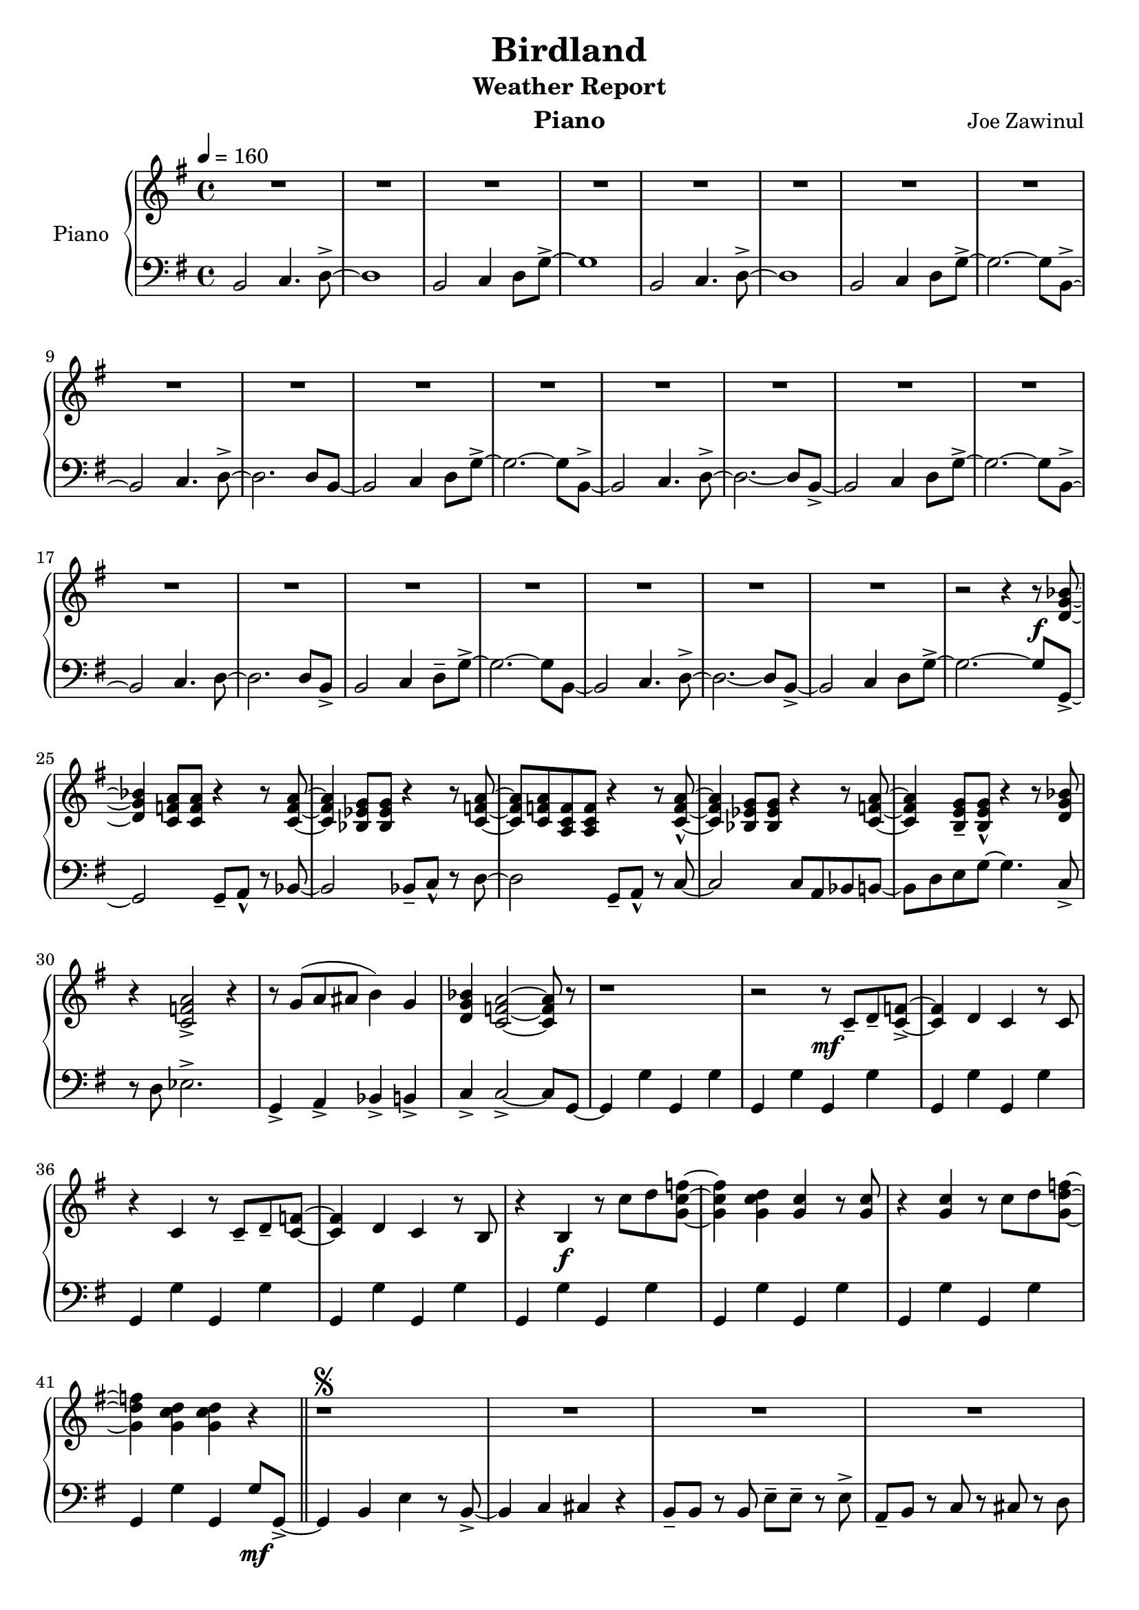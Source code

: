 \version "2.22.0"
%%%myStaffSize = #26
%%%#(set-global-staff-size myStaffSize)
\header {
  title="Birdland"
  composer="Joe Zawinul"
  subtitle = "Weather Report"
  %poet = "Poete"
  instrument = "Piano"
  %meter=\markup {\bold {"Remarque sur le rhythme"}}
  style = "Jazz"
  maintainer = "Alexandre Touret"
  maintainerEmail = "alexandre.touret@free.fr"
  maintainerWeb = "http://blog.touret.info"
  lastupdated = ""
  source = "Music room"
  footer = "Footer"
}

%%%% RELATIVE A MODIFIER + TEMPO+ CLE

upper=
\relative c''{

  \clef treble
  \time 4/4
  \tempo 4=160
  \key f \major
  
  R1*23
  
  r2 r4 r8\f <c, f aes>~
  
  <c f aes>4  <bes ees g>8 <bes ees g>8 r4 r8 <bes ees g>~
  <bes ees g>4 <aes des f>8 <aes des f>8 r4 r8 <bes ees g>~
  <bes ees g> <bes ees g> <g bes ees> <g bes ees> r4 r8 <bes ees g>8~ -^
  <bes ees g>4 <aes des f>8 <aes des f> r4 r8 <bes ees g>8~
  <bes ees g>4 <a d f>8-- <a d f>-^ r4 r8 <c f aes>
  r4 <bes ees g>2-> r4
  r8 f'8 ( g gis a4) f
  <c f aes>4 <bes ees g>2~ <bes ees g>8 r8
  
  r1
  r2 r8\mf bes-- c-- <bes ees>~->
  <bes ees>4 c bes r8 bes
  r4 bes r8 bes-- c-- <bes ees>~
  <bes ees>4 c bes r8 a
  r4 a\f r8 bes' c <f, bes ees>~
  <f bes ees>4 <f bes c> <f bes > r8 <f bes >
  r4 <f bes >4 r8 bes c <f, c' ees>~
  <f c' ees>4 <f bes c> <f bes c> r  \bar "||"

  r1\segno
  R1*8
  r2 r4 r8 <ees g a c>8~
  <ees g a c>2 <ees ges>
  <d f>8 <d f> r <d f> r <d f> r c~->
  
  c4 d8. c16 f4 r8 <d f>~->
  <d f>4 <d f a> <d f> r8 <d f a c>~
  <d f a c>1
  <d f>8-- <d f> r <d f> r <d f> r <c f a>~
  <c f a>4 <a d g> <c d f> r8 <c d f>~->
  <c d f>4  <a ees' f>4 <aes d f> r8 <c e g>~->
  <c e g>2 <c ees ges>
  
  <bes d f>8-- <bes d f> r <bes d f> r <bes d f> r <c f a>~
  <c f a>4 <c f a> <c d f> r8 <c d f>~->
  <c d f>4 <a ees' f> <aes ees' f> r8 <c e g>~->
  <c e g>2 \mark \markup "To Coda" <c ees ges>
  
  <bes d f>8 <bes d f> r <bes d f> r <bes d f> r <c f>~
  <c f>1 \>
  r4\! <c f>2 <c f>4~
  <c f> <c f>2 <c f>4~
  <c f> <c f>2 <c f>4~
  <c f> <c f>2 <c f>4~
  <c f> <c f>2 <c f>4~
  <c f> <c f>2 <c f>4~
  <c f> <c f>2 <c f>4~
  <c f> <c f>2 r8 <g' c ees>~
  <g c ees>4 <fis b d> <f b des> <e a c>
  <ees aes ces> <d g bes> <cis f a> r8 <g' c ees>~
  <g c ees>4 <fis b d> <f b des> <e a c>
  <ees aes ces> <d g bes> <cis f a> r8 <g' c ees>~
  <g c ees>4 <fis b d> <f b des> <e a c>
  <ees aes ces> <d g bes> <cis f a> r8 <g' c ees>~->
  <g c ees>4 <fis b d> <f b des> <e a c>
  <ees aes ces> <d g bes> <cis f a> r4
  \expandEmptyMeasures
  R1*2
  
  R1*8
  
  %%%% CODA
  \break
  
    % Coda on new line, use this:
    %%%\once \override Score.RehearsalMark.extra-offset = #'( -5 . .5 )
    %%%\once \override Score.RehearsalMark.font-size = #5
    %%%\mark \markup { \musicglyph "scripts.coda" }
     
 
 <bes d f>8\coda \mark \markup "Coda" <bes d f> r <bes d f> r <bes d f> r <bes d f>~
  <bes d f>1
  r
  r2 r4 d8\ff f \bar "|."

}

lower=
\relative c{
  \clef bass
  \time 4/4
  \tempo 4=160
  \key f \major
  %% intro
  %%1
  a2 bes4. c8~- >
  c1
  a2 bes4 c8 f~ ->
  f1
  a,2 bes4. c8~->
  c1
  a2 bes4 c8 f~ ->
  %%8
  f2.~ f8 a,~ ->
  a2 bes4. c8~- >
  c2. c8 a~ 
  a2 bes4 c8 f~ ->
  f2.~ f8 a,~ ->
  a2 bes4. c8~->
  %%14
  c2.~ c8 a~ ->
  a2 bes4 c8 f~->
  f2.~ f8 a,~->
  a2  bes4. c8~
  c2. c8 a->
  a2 bes4 c8-- f~->
  %%20
  f2.~ f8 a,~
  a2 bes4. c8~->
  c2.~ c8 a~->
  a2 bes4 c8 f~->
  f2.~ f8 f,~->
  %%25
  f2 f8-- g-^ r aes~
  aes2 aes8-- bes-^ r c~
  c2 f,8-- g-^ r bes~
  %%28
  bes2 bes8 g aes a~ 
  a c d f~ f4. bes,8->
  r8 c des2.->
  f,4-> g-> aes-> a->
  %%32
  bes4-> bes2~-> bes8 f~
  f4 f' f, f'
  f,4 f' f, f'
  f,4 f' f, f'
  f,4 f' f, f'
  f,4 f' f, f'
  f,4 f' f, f'
  f,4 f' f, f'
  f,4 f' f, f'
  f,4 f' f, f'8\mf f,~-> \bar "||"
  
  f4 a d r8 a~->
  a4 bes b r
  a8-- a r a d-- d-- r d->
  g,-- a r bes r b r c
  
  f4-> a, d r8 bes~->
  bes4 b c r8 f,
  bes-- bes r f bes-- bes r f->
  bes-- g r d r c r f~ 
  
  f4 a d r8 a~->
  a4 bes b r
  a8 a r a d d r d 
  e, f r bes r b r c
  
  
  f,4 a d r8 bes~->
  bes4 b c r8 bes~
  bes1 
  bes8-- g r d r c \f r f~->
  
  f4 a d r8 c~->
  c4 b bes r8 a~->
  a2 d
  
  g,8-- a r bes r c r f~
  f4 e d r8 c~->
  c4 b bes r8 a~->
  a2 d, \bar "||"
  
  g8 a r bes r c r f,~
  f f f' f,~ f f f' f,~
  f f f' f,~ f f' f,~
  f f f' f,~ f f' f,~
  f f f' f,~ f f' f,~
  f f f' f,~ f f' f,~
  f f f' f,~ f f' f,~
  f f f' f,~ f f' f,~
  f f f' f,~ f f' f,~
  f f f' f,~ f f' f,~
  f f f' f,~ f f f'\ff f~
  
  f4 e ees d
  des4 c e ees8 f~
  f4 e ees d des c e ees8 f~
  f4 e ees d des c b\mp bes8\ff f'~->
  f4\dim e ees d
  des4 c b\mp r
  \expandEmptyMeasures
  R1*2
  
  
  a2\mp bes 4. c8~->
  c1
  a2 bes4 c8 f~->
  f1 
  a,2 bes4. c8~->
  c1
  a2 bes4 c8 f~->
  f2. r8 f,\mf
  %% CODA
    
  g8 a r bes r c r <c, c'>~
  <c c'>1 
  r
  r2 r4 d8 f \bar "|."

}

accords = \chordmode {
  \set noChordSymbol = "" 
  \small{
    R1*73
    r2 r4 r8 f:9
    f4:9 e:9 ees:9 d:9
    des:9 c:9 b:9 f:9
    f4:9 e:9 ees:9 d:9
    des:9 c:9 b:9 f:9
    f4:9 e:9 ees:9 d:9
    des:9 c:9 b:9 f:9
    f4:9 e:9 ees:9 d:9
    des:9 c:9 b4:9 r
   R1*10
   %% CODA
   R1*4
  }
}
\score {
  \new PianoStaff ="piano" <<
    \set PianoStaff.instrumentName = "Piano"
    \new Staff = "upper"  \transpose f g \upper
    \new Staff = "lower" \transpose f g \lower
    \context ChordNames {
      \set chordChanges = ##t
     \transpose f g \accords
    }
  >>
  \layout{
    \context {
      \ChordNames
      alignAboveContext = #"upper"
      \override VerticalAxisGroup  #'minimum-Y-extent = #'(-0 . 0)
    }
  }
  \midi { }
}
